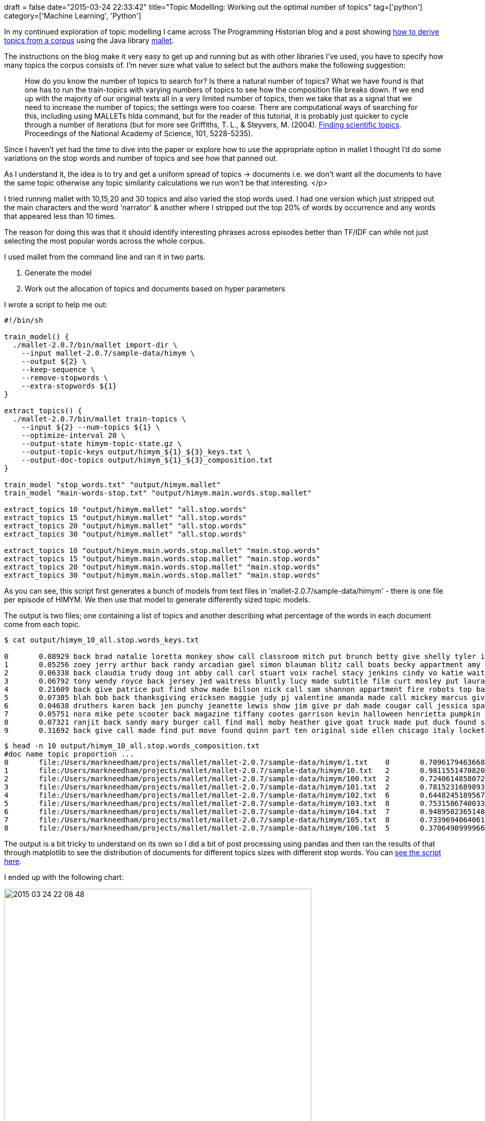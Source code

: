 +++
draft = false
date="2015-03-24 22:33:42"
title="Topic Modelling: Working out the optimal number of topics"
tag=['python']
category=['Machine Learning', 'Python']
+++

In my continued exploration of topic modelling I came across The Programming Historian blog and a post showing http://programminghistorian.org/lessons/topic-modeling-and-mallet[how to derive topics from a corpus] using the Java library http://mallet.cs.umass.edu/[mallet].

The instructions on the blog make it very easy to get up and running but as with other libraries I've used, you have to specify how many topics the corpus consists of. I'm never sure what value to select but the authors make the following suggestion:

____
How do you know the number of topics to search for? Is there a natural number of topics? What we have found is that one has to run the train-topics with varying numbers of topics to see how the composition file breaks down. If we end up with the majority of our original texts all in a very limited number of topics, then we take that as a signal that we need to increase the number of topics; the settings were too coarse. There are computational ways of searching for this, including using MALLETs hlda command, but for the reader of this tutorial, it is probably just quicker to cycle through a number of iterations (but for more see Griffiths, T. L., & Steyvers, M. (2004). http://psiexp.ss.uci.edu/research/papers/sciencetopics.pdf[Finding scientific topics]. Proceedings of the National Academy of Science, 101, 5228-5235).
____

Since I haven't yet had the time to dive into the paper or explore how to use the appropriate option in mallet I thought I'd do some variations on the stop words and number of topics and see how that panned out.

As I understand it, the idea is to try and get a uniform spread of topics \-> documents i.e. we don't want all the documents to have the same topic otherwise any topic similarity calculations we run won't be that interesting.
</p>

I tried running mallet with 10,15,20 and 30 topics and also varied the stop words used. I had one version which just stripped out the main characters and the word 'narrator' & another where I stripped out the top 20% of words by occurrence and any words that appeared less than 10 times.

The reason for doing this was that it should identify interesting phrases across episodes better than TF/IDF can while not just selecting the most popular words across the whole corpus.

I used mallet from the command line and ran it in two parts.

. Generate the model
. Work out the allocation of topics and documents based on hyper parameters

I wrote a script to help me out:

[source,bash]
----

#!/bin/sh

train_model() {
  ./mallet-2.0.7/bin/mallet import-dir \
    --input mallet-2.0.7/sample-data/himym \
    --output ${2} \
    --keep-sequence \
    --remove-stopwords \
    --extra-stopwords ${1}
}

extract_topics() {
  ./mallet-2.0.7/bin/mallet train-topics \
    --input ${2} --num-topics ${1} \
    --optimize-interval 20 \
    --output-state himym-topic-state.gz \
    --output-topic-keys output/himym_${1}_${3}_keys.txt \
    --output-doc-topics output/himym_${1}_${3}_composition.txt
}

train_model "stop_words.txt" "output/himym.mallet"
train_model "main-words-stop.txt" "output/himym.main.words.stop.mallet"

extract_topics 10 "output/himym.mallet" "all.stop.words"
extract_topics 15 "output/himym.mallet" "all.stop.words"
extract_topics 20 "output/himym.mallet" "all.stop.words"
extract_topics 30 "output/himym.mallet" "all.stop.words"

extract_topics 10 "output/himym.main.words.stop.mallet" "main.stop.words"
extract_topics 15 "output/himym.main.words.stop.mallet" "main.stop.words"
extract_topics 20 "output/himym.main.words.stop.mallet" "main.stop.words"
extract_topics 30 "output/himym.main.words.stop.mallet" "main.stop.words"
----

As you can see, this script first generates a bunch of models from text files in 'mallet-2.0.7/sample-data/himym' - there is one file per episode of HIMYM. We then use that model to generate differently sized topic models.

The output is two files; one containing a list of topics and another describing what percentage of the words in each document come from each topic.

[source,bash]
----

$ cat output/himym_10_all.stop.words_keys.txt

0	0.08929	back brad natalie loretta monkey show call classroom mitch put brunch betty give shelly tyler interview cigarette mc laren
1	0.05256	zoey jerry arthur back randy arcadian gael simon blauman blitz call boats becky appartment amy gary made steve boat
2	0.06338	back claudia trudy doug int abby call carl stuart voix rachel stacy jenkins cindy vo katie waitress holly front
3	0.06792	tony wendy royce back jersey jed waitress bluntly lucy made subtitle film curt mosley put laura baggage officer bell
4	0.21609	back give patrice put find show made bilson nick call sam shannon appartment fire robots top basketball wrestlers jinx
5	0.07385	blah bob back thanksgiving ericksen maggie judy pj valentine amanda made call mickey marcus give put dishes juice int
6	0.04638	druthers karen back jen punchy jeanette lewis show jim give pr dah made cougar call jessica sparkles find glitter
7	0.05751	nora mike pete scooter back magazine tiffany cootes garrison kevin halloween henrietta pumpkin slutty made call bottles gruber give
8	0.07321	ranjit back sandy mary burger call find mall moby heather give goat truck made put duck found stangel penelope
9	0.31692	back give call made find put move found quinn part ten original side ellen chicago italy locket mine show
----

[source,bash]
----

$ head -n 10 output/himym_10_all.stop.words_composition.txt
#doc name topic proportion ...
0	file:/Users/markneedham/projects/mallet/mallet-2.0.7/sample-data/himym/1.txt	0	0.70961794636687	9	0.1294699168584466	8	0.07950442338871108	2	0.07192178481473664	4	0.008360809510263838	5	2.7862560133367015E-4	3	2.562409242784946E-4	7	2.1697378721335337E-4	1	1.982849604752168E-4	6	1.749937876710496E-4
1	file:/Users/markneedham/projects/mallet/mallet-2.0.7/sample-data/himym/10.txt	2	0.9811551470820473	9	0.016716882136209997	4	6.794128563082893E-4	0	2.807350575301132E-4	5	2.3219634098530471E-4	8	2.3018997315244256E-4	3	2.1354177341696056E-4	7	1.8081798384467614E-4	1	1.6524340216541808E-4	6	1.4583339433951297E-4
2	file:/Users/markneedham/projects/mallet/mallet-2.0.7/sample-data/himym/100.txt	2	0.724061485807234	4	0.13624729774423758	0	0.13546964196228636	9	0.0019436342339785994	5	4.5291919356563914E-4	8	4.490055982996677E-4	3	4.1653183421485213E-4	7	3.5270123154213927E-4	1	3.2232165301666123E-4	6	2.8446074162457316E-4
3	file:/Users/markneedham/projects/mallet/mallet-2.0.7/sample-data/himym/101.txt	2	0.7815231689893246	0	0.14798271520316794	9	0.023582384458063092	8	0.022251052243582908	1	0.022138209217973336	4	0.0011804626661380394	5	4.0343527385745457E-4	3	3.7102343418895774E-4	7	3.1416667687862693E-4	6	2.533818368250992E-
4	file:/Users/markneedham/projects/mallet/mallet-2.0.7/sample-data/himym/102.txt	6	0.6448245189567259	4	0.18612146979166502	3	0.16624873439661025	9	0.0012233726722317548	0	3.4467218590717303E-4	5	2.850788252495599E-4	8	2.8261550915084904E-4	2	2.446611421432842E-4	7	2.2199909869250053E-4	1	2.028774216237081E-
5	file:/Users/markneedham/projects/mallet/mallet-2.0.7/sample-data/himym/103.txt	8	0.7531586740033047	5	0.17839539108961253	0	0.06512376460651902	9	0.001282794040111701	4	8.746645156304241E-4	3	2.749100345664577E-4	2	2.5654476523149865E-4	7	2.327819863700214E-4	1	2.1273153572848481E-4	6	1.8774342292520802E-4
6	file:/Users/markneedham/projects/mallet/mallet-2.0.7/sample-data/himym/104.txt	7	0.9489502365148181	8	0.030091466847852504	4	0.017936457663121977	9	0.0013482824985091328	0	3.7986419553884905E-4	5	3.141861834124008E-4	3	2.889445824352445E-4	2	2.6964174000656E-4	1	2.2359178288566958E-4	6	1.9732799141958482E-4
7	file:/Users/markneedham/projects/mallet/mallet-2.0.7/sample-data/himym/105.txt	8	0.7339694064061175	7	0.1237041841318045	9	0.11889696041555338	0	0.02005288536233353	4	0.0014026751618923005	5	4.793786828705149E-4	3	4.408655780020889E-4	2	4.1141370625324785E-4	1	3.411516484151411E-4	6	3.0107890675777946E-4
8	file:/Users/markneedham/projects/mallet/mallet-2.0.7/sample-data/himym/106.txt	5	0.37064909999661005	9	0.3613559917055785	0	0.14857567731040344	6	0.09545466082502917	4	0.022300625744661403	8	3.8725629469313333E-4	3	3.592484711785775E-4	2	3.3524900189121E-4	7	3.041961449432886E-4	1	2.779945050112539E-4
----

The output is a bit tricky to understand on its own so I did a bit of post processing using pandas and then ran the results of that through matplotlib to see the distribution of documents for different topics sizes with different stop words. You can https://github.com/mneedham/topic-modelling-mallet/blob/master/results.py[see the script here].

I ended up with the following chart:

image::{{<siteurl>}}/uploads/2015/03/2015-03-24_22-08-481.png[2015 03 24 22 08 48,598]

On the left hand side we're using more stop words and on the right just the main ones. For most of the variations there are one or two topics which most documents belong to but interestingly the most uniform distribution seems to be when we have few topics.

These are the main words for the most popular topics on the left hand side:

_15 topics_

[source,text]
----

8       0.50732 back give call made put find found part move show side ten mine top abby front fire full fianc
----

_20 topics_

[source,text]
----

12      0.61545 back give call made put find show found part move side mine top front ten full cry fire fianc
----

_30 topics_

[source,text]
----

22      0.713   back call give made put find show part found side move front ten full top mine fire cry bottom~~~

<p>All contain more or less the same words which at first glance seem like quite generic words so I'm surprised they weren't excluded.</p>


<p>On the right hand side we haven't removed many words so we'd expect common words in the English language to dominate. Let's see if they do:</p>


<em>10 topics</em>

~~~text

1       3.79451 don yeah ll hey ve back time guys good gonna love god night wait uh thing guy great make
----

_15 topics_

[source,text]
----

5       2.81543 good time love ll great man guy ve night make girl day back wait god life yeah years thing

10      1.52295 don yeah hey gonna uh guys didn back ve ll um kids give wow doesn thing totally god fine
----

_20 topics_

[source,text]
----

1       3.06732 good time love wait great man make day back ve god life years thought big give apartment people work

13      1.68795 don yeah hey gonna ll uh guys night didn back ve girl um kids wow guy kind thing baby
----

_30 topics_

[source,text]
----

14      1.42509 don yeah hey gonna uh guys didn back ve um thing ll kids wow time doesn totally kind wasn

24      2.19053 guy love man girl wait god ll back great yeah day call night people guys years home room phone

29      1.84685 good make ve ll stop time made nice put feel love friends big long talk baby thought things happy
----

Again we have similar words across each run and as expected they are all quite generic words.

My take away from this exploration is that I should vary the stop word percentages as well and see if that leads to an improved distribution.

Taking out very common words like we do with the left hand side charts seems to make sense although I need to work out why there's a single outlier in each group.

The authors suggest that having the majority of our texts in a small number of topics means we need to create more of them so I will investigate that too.

The code is https://github.com/mneedham/topic-modelling-mallet[all on github] along with the transcripts so give it a try and let me know what you think.
